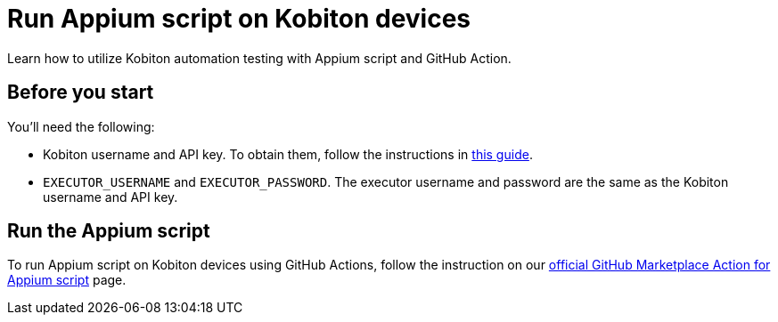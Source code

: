 = Run Appium script on Kobiton devices
:navtitle: Run Appium script

Learn how to utilize Kobiton automation testing with Appium script and GitHub Action.

== Before you start

You'll need the following:

* Kobiton username and API key. To obtain them, follow the instructions in xref:profile:manage-your-api-credentials.adoc#_get_an_api_key[this guide].
* `EXECUTOR_USERNAME` and `EXECUTOR_PASSWORD`. The executor username and password are the same as the Kobiton username and API key.

== Run the Appium script

To run Appium script on Kobiton devices using GitHub Actions, follow the instruction on our link:https://github.com/marketplace/actions/kobiton-execute-appium-test[official GitHub Marketplace Action for Appium script] page.